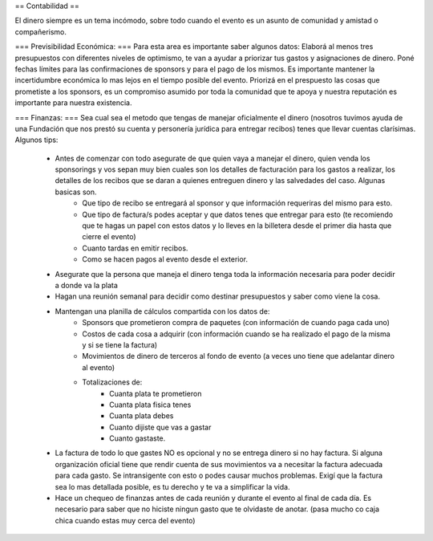 == Contabilidad ==

El dinero siempre es un tema incómodo, sobre todo cuando el evento es un asunto de comunidad y amistad o compañerismo. 

=== Previsibilidad Económica: ===
Para esta area es importante saber algunos datos:
Elaborá al menos tres presupuestos con diferentes niveles de optimismo, te van a ayudar a priorizar tus gastos y asignaciones de dinero.
Poné fechas límites para las confirmaciones de sponsors y para el pago de los mismos. Es importante mantener la incertidumbre económica lo mas lejos en el tiempo posible del evento.
Priorizá en el prespuesto las cosas que prometiste a los sponsors, es un compromiso asumido por toda la comunidad que te apoya y nuestra reputación es importante para nuestra existencia.

=== Finanzas: ===
Sea cual sea el metodo que tengas de manejar oficialmente el dinero (nosotros tuvimos ayuda de una Fundación que nos prestó su cuenta y personería jurídica para entregar recibos) tenes que llevar cuentas clarísimas.
Algunos tips:
 * Antes de comenzar con todo asegurate de que quien vaya a manejar el dinero, quien venda los sponsorings y vos sepan muy bien cuales son los detalles de facturación para los gastos a realizar, los detalles de los recibos que se daran a quienes entreguen dinero y las salvedades del caso. Algunas basicas son.
	* Que tipo de recibo se entregará al sponsor y que información requeriras del mismo para esto.
	* Que tipo de factura/s podes aceptar y que datos tenes que entregar para esto (te recomiendo que te hagas un papel con estos datos y lo lleves en la billetera desde el primer dia hasta que cierre el evento)
	* Cuanto tardas en emitir recibos.
	* Como se hacen pagos al evento desde el exterior.
 * Asegurate que la persona que maneja el dinero tenga toda la información necesaria para poder decidir a donde va la plata
 * Hagan una reunión semanal para decidir como destinar presupuestos y saber como viene la cosa.
 * Mantengan una planilla de cálculos compartida con los datos de:
	* Sponsors que prometieron compra de paquetes (con información de cuando paga cada uno)
	* Costos de cada cosa a adquirir (con información cuando se ha realizado el pago de la misma y si se tiene la factura)
	* Movimientos de dinero de terceros al fondo de evento (a veces uno tiene que adelantar dinero al evento)
	* Totalizaciones de:
		* Cuanta plata te prometieron
		* Cuanta plata fisica tenes
		* Cuanta plata debes
		* Cuanto dijiste que vas a gastar
		* Cuanto gastaste.
 * La factura de todo lo que gastes NO es opcional y no se entrega dinero si no hay factura. Si alguna organización oficial tiene que rendir cuenta de sus movimientos va a necesitar la factura adecuada para cada gasto. Se intransigente con esto o podes causar muchos problemas. Exigí que la factura sea lo mas detallada posible, es tu derecho y te va a simplificar la vida.
 * Hace un chequeo de finanzas antes de cada reunión y durante el evento al final de cada día. Es necesario para saber que no hiciste ningun gasto que te olvidaste de anotar. (pasa mucho co caja chica cuando estas muy cerca del evento)
